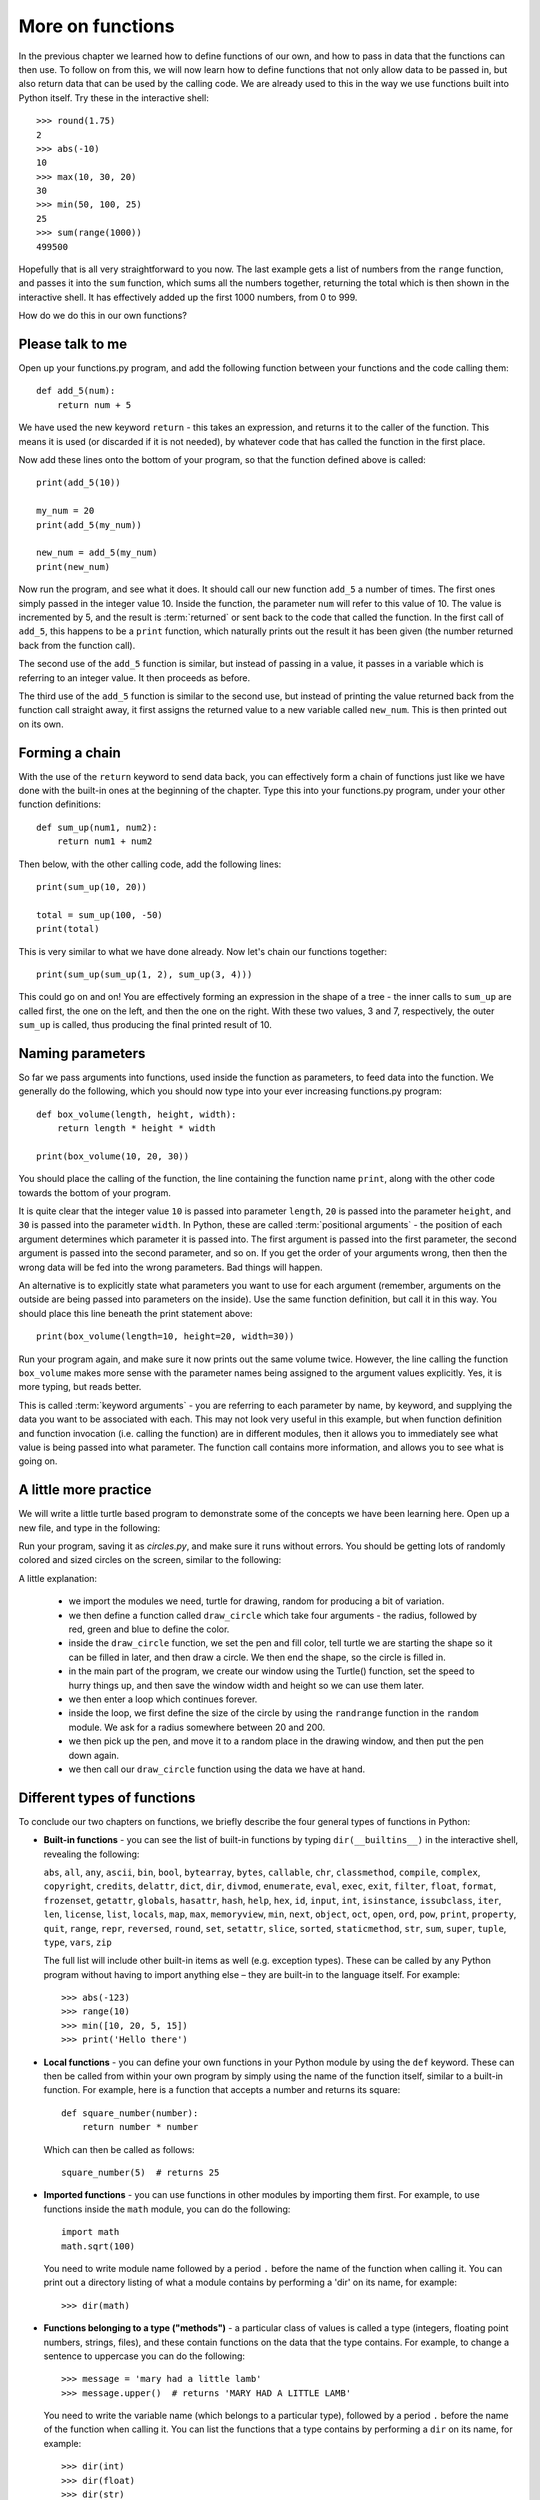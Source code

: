 More on functions
=================

.. quote::
    :author: William Shakespeare
    :source: Henry V

    Once more unto the breach, dear friends, once more!

In the previous chapter we learned how to define functions of our own, and how to pass in data that the functions can then use.  To follow on from this, we will now learn how to define functions that not only allow data to be passed in, but also return data that can be used by the calling code.  We are already used to this in the way we use functions built into Python itself.  Try these in the interactive shell::
    
    >>> round(1.75)
    2
    >>> abs(-10)
    10
    >>> max(10, 30, 20)
    30
    >>> min(50, 100, 25)
    25
    >>> sum(range(1000))
    499500

Hopefully that is all very straightforward to you now.  The last example gets a list of numbers from the ``range`` function, and passes it into the ``sum`` function, which sums all the numbers together, returning the total which is then shown in the interactive shell.  It has effectively added up the first 1000 numbers, from 0 to 999.

How do we do this in our own functions?

Please talk to me
-----------------

Open up your functions.py program, and add the following function between your functions and the code calling them::
    
    def add_5(num):
        return num + 5
    
We have used the new keyword ``return`` - this takes an expression, and returns it to the caller of the function.  This means it is used (or discarded if it is not needed), by whatever code that has called the function in the first place.

Now add these lines onto the bottom of your program, so that the function defined above is called::
    
    print(add_5(10))
    
    my_num = 20
    print(add_5(my_num))
    
    new_num = add_5(my_num)
    print(new_num)
    
Now run the program, and see what it does.  It should call our new function ``add_5`` a number of times.  The first ones simply passed in the integer value 10.  Inside the function, the parameter ``num`` will refer to this value of 10.  The value is incremented by 5, and the result is :term:`returned` or sent back to the code that called the function.  In the first call of ``add_5``, this happens to be a ``print`` function, which naturally prints out the result it has been given (the number returned back from the function call).

The second use of the ``add_5`` function is similar, but instead of passing in a value, it passes in a variable which is referring to an integer value.  It then proceeds as before.

The third use of the ``add_5`` function is similar to the second use, but instead of printing the value returned back from the function call straight away, it first assigns the returned value to a new variable called ``new_num``.  This is then printed out on its own.

Forming a chain
---------------

With the use of the ``return`` keyword to send data back, you can effectively form a chain of functions just like we have done with the built-in ones at the beginning of the chapter.  Type this into your functions.py program, under your other function definitions::

    def sum_up(num1, num2):
        return num1 + num2
        
Then below, with the other calling code, add the following lines::

    print(sum_up(10, 20))
    
    total = sum_up(100, -50)
    print(total)

This is very similar to what we have done already.  Now let's chain our functions together::

    print(sum_up(sum_up(1, 2), sum_up(3, 4)))
    
This could go on and on!  You are effectively forming an expression in the shape of a tree - the inner calls to ``sum_up`` are called first, the one on the left, and then the one on the right.  With these two values, 3 and 7, respectively, the outer ``sum_up`` is called, thus producing the final printed result of 10.

Naming parameters
-----------------

So far we pass arguments into functions, used inside the function as parameters, to feed data into the function.  We generally do the following, which you should now type into your ever increasing functions.py program::

    def box_volume(length, height, width):
        return length * height * width
        
    print(box_volume(10, 20, 30))

You should place the calling of the function, the line containing the function name ``print``, along with the other code towards the bottom of your program.

It is quite clear that the integer value ``10`` is passed into parameter ``length``, ``20`` is passed into the parameter ``height``, and ``30`` is passed into the parameter ``width``.  In Python, these are called :term:`positional arguments` - the position of each argument determines which parameter it is passed into.  The first argument is passed into the first parameter, the second argument is passed into the second parameter, and so on.  If you get the order of your arguments wrong, then then the wrong data will be fed into the wrong parameters.  Bad things will happen.

An alternative is to explicitly state what parameters you want to use for each argument (remember, arguments on the outside are being passed into parameters on the inside).  Use the same function definition, but call it in this way.  You should place this line beneath the print statement above::

    print(box_volume(length=10, height=20, width=30))
    
Run your program again, and make sure it now prints out the same volume twice.  However, the line calling the function ``box_volume`` makes more sense with the parameter names being assigned to the argument values explicitly.  Yes, it is more typing, but reads better.

This is called :term:`keyword arguments` - you are referring to each parameter by name, by keyword, and supplying the data you want to be associated with each.  This may not look very useful in this example, but when function definition and function invocation (i.e. calling the function) are in different modules, then it allows you to immediately see what value is being passed into what parameter.  The function call contains more information, and allows you to see what is going on.

A little more practice
----------------------

We will write a little turtle based program to demonstrate some of the concepts we have been learning here.  Open up a new file, and type in the following:

.. code::
    :pythontest: norun

    import turtle
    import random


    def draw_circle(radius, red, green, blue):
        turtle.pencolor(red, green, blue)
        turtle.fillcolor(red, green, blue)
        turtle.begin_fill()
        turtle.circle(radius)
        turtle.end_fill()
        
    turtle.Turtle()
    turtle.speed('fastest')
    win_width, win_height = turtle.window_width(), turtle.window_height()
    
    while True:
        # Define the radius of the circle, between 20 and 200 pixels each
        size = random.randrange(20, 200)

        # Move to a random position in the window
        # Remember to pick up the pen first
        x = random.randrange(-win_width // 2, win_width // 2)
        y = random.randrange(-win_height // 2, win_height // 2)
        turtle.up()
        turtle.goto(x, y)
        turtle.down()

        # Draw circle
        draw_circle(radius=size,
                    red=random.random(), green=random.random(),
                    blue=random.random())

Run your program, saving it as *circles.py*, and make sure it runs without errors.  You should be getting lots of randomly colored and sized circles on the screen, similar to the following:

.. image:: /images/screenshots/randomcircles.png
    :width: 250pt
    :align: center

A little explanation:

    - we import the modules we need, turtle for drawing, random for producing a bit of variation.
    - we then define a function called ``draw_circle`` which take four arguments - the radius, followed by red, green and blue to define the color.
    - inside the ``draw_circle`` function, we set the pen and fill color, tell turtle we are starting the shape so it can be filled in later, and then draw a circle.  We then end the shape, so the circle is filled in.
    - in the main part of the program, we create our window using the Turtle() function, set the speed to hurry things up, and then save the window width and height so we can use them later.
    - we then enter a loop which continues forever.
    - inside the loop, we first define the size of the circle by using the ``randrange`` function in the ``random`` module.  We ask for a radius somewhere between 20 and 200.
    - we then pick up the pen, and move it to a random place in the drawing window, and then put the pen down again.
    - we then call our ``draw_circle`` function using the data we have at hand.

Different types of functions
----------------------------

.. pythontest:: nooutput

To conclude our two chapters on functions, we briefly describe the four general types of functions in Python:

- **Built-in functions** - you can see the list of built-in functions by typing ``dir(__builtins__)`` in the interactive shell, revealing the following:

  ``abs``, ``all``, ``any``, ``ascii``, ``bin``, ``bool``, ``bytearray``, ``bytes``, ``callable``, ``chr``, ``classmethod``, ``compile``, ``complex``, ``copyright``, ``credits``, ``delattr``, ``dict``, ``dir``, ``divmod``, ``enumerate``, ``eval``, ``exec``, ``exit``, ``filter``, ``float``, ``format``, ``frozenset``, ``getattr``, ``globals``, ``hasattr``, ``hash``, ``help``, ``hex``, ``id``, ``input``, ``int``, ``isinstance``, ``issubclass``, ``iter``, ``len``, ``license``, ``list``, ``locals``, ``map``, ``max``, ``memoryview``, ``min``, ``next``, ``object``, ``oct``, ``open``, ``ord``, ``pow``, ``print``, ``property``, ``quit``, ``range``, ``repr``, ``reversed``, ``round``, ``set``, ``setattr``, ``slice``, ``sorted``, ``staticmethod``, ``str``, ``sum``, ``super``, ``tuple``, ``type``, ``vars``, ``zip``

  The full list will include other built-in items as well (e.g. exception types).  These can be called by any Python program without having to import anything else – they are built-in to the language itself.  For example::
    
      >>> abs(-123)
      >>> range(10)
      >>> min([10, 20, 5, 15])
      >>> print('Hello there')

- **Local functions** - you can define your own functions in your Python module by using the ``def`` keyword.  These can then be called from within your own program by simply using the name of the function itself, similar to a built-in function.  For example, here is a function that accepts a number and returns its square::

      def square_number(number):
          return number * number

  Which can then be called as follows::

      square_number(5)  # returns 25

- **Imported functions** - you can use functions in other modules by importing them first.  For example, to use functions inside the ``math`` module, you can do the following::

      import math
      math.sqrt(100)

  You need to write module name followed by a period ``.`` before the name of the function when calling it.  You can print out a directory listing of what a module contains by performing a 'dir' on its name, for example::

      >>> dir(math)

- **Functions belonging to a type ("methods")** - a particular class of values is called a type (integers, floating point numbers, strings, files), and these contain functions on the data that the type contains.  For example, to change a sentence to uppercase you can do the following::

      >>> message = 'mary had a little lamb'
      >>> message.upper()  # returns 'MARY HAD A LITTLE LAMB'

  You need to write the variable name (which belongs to a particular type), followed by a period ``.`` before the name of the function when calling it.  You can list the functions that a type contains by performing a ``dir`` on its name, for example::

      >>> dir(int)
      >>> dir(float)
      >>> dir(str)

  This will show that some types have functions that are not relevant to other types.  For example, floats have a function called ``is_integer`` which returns ``True`` if it is a whole number, ``False`` if not.  Strings have functions such as ``lower``, ``split``, ``title``, ``upper``, which are relevant to strings of characters, but not numbers and files.  These methods are bound up with the data they work on, so only relevant functions are offered with the type of data the variable refers to.

.. pythontest:: all

Exercises
---------

1. Write a function called ``add_list`` in your functions.py program, which accepts a list comprising of a list of integers.  The function will step through the list, and return the sum.  The sum should then be printed out.

2. Write a function called product in your functions.py program, which accepts two numbers.  The function returns the product of these numbers (i.e. the numbers multiplied together).  Then call this function, ``product``, along with the function ``sum_up`` we wrote earlier, to form a tree-like expression.  Print out the result.  For example, use your functions to imitate this arithmetic expression: ``(4 * 5) + (6 * 7)``.

3. Write a function called prime in your functions.py program, which accepts a single number and returns ``True`` (a boolean value) if it is a prime number or ``False`` if not.  Remember, 0 and 1 are not prime, 2 is prime, and for the other numbers, a prime number is one that is only divisible by itself and 1.

Things to remember
------------------

1. Functions can both receive and return data.  Data is received via the use of parameters.  Data is returned via the use of the ``return`` keyword.  You combine the ``return`` keyword with an optional expression to form the return statement.

2. Even functions without the ``return`` statement return a value - the value ``None``.  It is like a non or null value, similar to zero but not actually an integer number.

3. When a program comes across the ``return`` keyword, control returns immediately to the calling code.  This is the case even if there is more code after the return statement - this code is effectively out of reach by the program.  This is why it is called *unreachable* code.

4. There are two ways of passing in arguments with functions.  Firstly, by *position*, so the order of arguments is matched up with the order of parameters.  Secondly, by *keyword*, so you can specify the name of the parameter, followed by the equals sign, and then the expression (e.g. a value or variable name) that parameter should be given.

